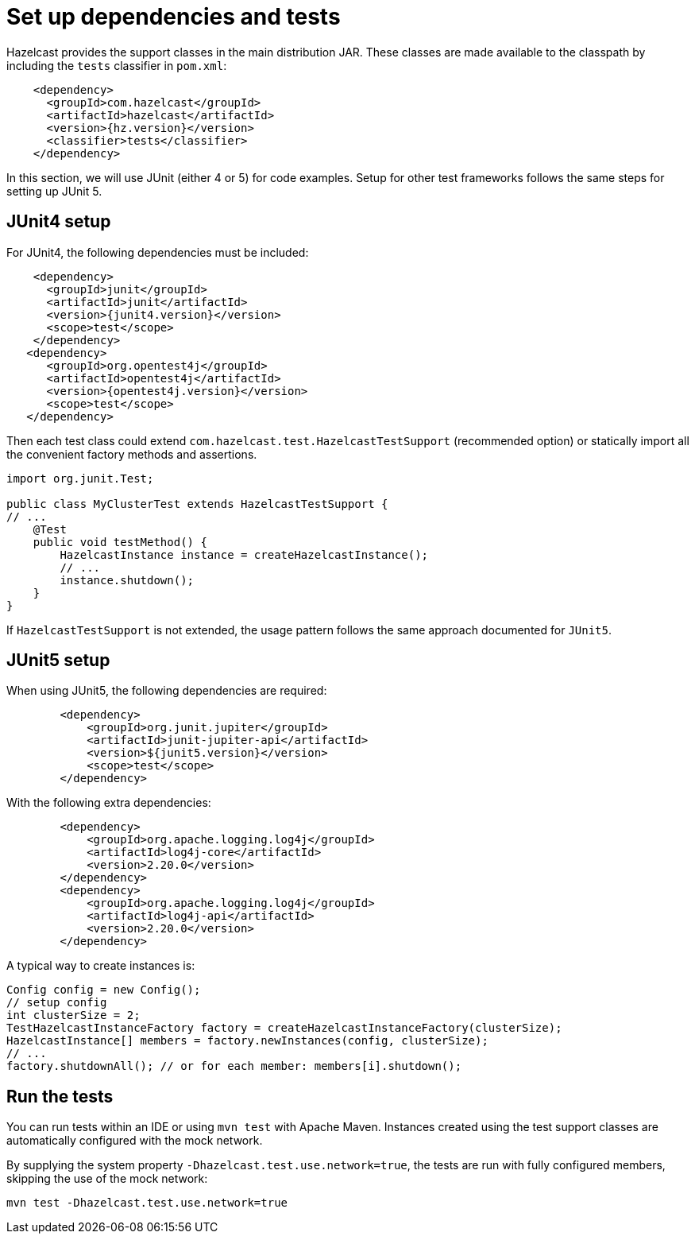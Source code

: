 = Set up dependencies and tests

Hazelcast provides the support classes in the main distribution JAR. These classes are made available to the classpath by including the `tests` classifier in `pom.xml`:

[source,xml]
----
    <dependency>
      <groupId>com.hazelcast</groupId>
      <artifactId>hazelcast</artifactId>
      <version>{hz.version}</version>
      <classifier>tests</classifier>
    </dependency>
----

In this section, we will use JUnit (either 4 or 5) for code examples. Setup for other test frameworks follows the same steps for setting up JUnit 5.

== JUnit4 setup

For JUnit4, the following dependencies must be included:

[source,xml]
----
    <dependency>
      <groupId>junit</groupId>
      <artifactId>junit</artifactId>
      <version>{junit4.version}</version>
      <scope>test</scope>
    </dependency>
   <dependency>
      <groupId>org.opentest4j</groupId>
      <artifactId>opentest4j</artifactId>
      <version>{opentest4j.version}</version>
      <scope>test</scope>
   </dependency>
----

Then each test class could extend `com.hazelcast.test.HazelcastTestSupport` (recommended option) or statically import all the convenient factory methods and assertions.

[source,java]
----
import org.junit.Test;

public class MyClusterTest extends HazelcastTestSupport {
// ...
    @Test
    public void testMethod() {
        HazelcastInstance instance = createHazelcastInstance();
        // ...
        instance.shutdown();
    }
}
----

If `HazelcastTestSupport` is not extended, the usage pattern follows the same approach documented for `JUnit5`.

== JUnit5 setup

When using JUnit5, the following dependencies are required:

[source,xml]
----
        <dependency>
            <groupId>org.junit.jupiter</groupId>
            <artifactId>junit-jupiter-api</artifactId>
            <version>${junit5.version}</version>
            <scope>test</scope>
        </dependency>
----

With the following extra dependencies:

[source,xml]
----
        <dependency>
            <groupId>org.apache.logging.log4j</groupId>
            <artifactId>log4j-core</artifactId>
            <version>2.20.0</version>
        </dependency>
        <dependency>
            <groupId>org.apache.logging.log4j</groupId>
            <artifactId>log4j-api</artifactId>
            <version>2.20.0</version>
        </dependency>
----

A typical way to create instances is:

[source,java]
----
Config config = new Config();
// setup config
int clusterSize = 2;
TestHazelcastInstanceFactory factory = createHazelcastInstanceFactory(clusterSize);
HazelcastInstance[] members = factory.newInstances(config, clusterSize);
// ...
factory.shutdownAll(); // or for each member: members[i].shutdown();
----

== Run the tests

You can run tests within an IDE or using `mvn test` with Apache Maven. Instances created using the test support classes are automatically configured with the mock network.

By supplying the system property `-Dhazelcast.test.use.network=true`, the tests are run with fully configured members, skipping the use of the mock network:

[source,shell]
----
mvn test -Dhazelcast.test.use.network=true
----